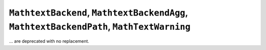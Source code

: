 ``MathtextBackend``, ``MathtextBackendAgg``, ``MathtextBackendPath``, ``MathTextWarning``
~~~~~~~~~~~~~~~~~~~~~~~~~~~~~~~~~~~~~~~~~~~~~~~~~~~~~~~~~~~~~~~~~~~~~~~~~~~~~~~~~~~~~~~~~
... are deprecated with no replacement.
